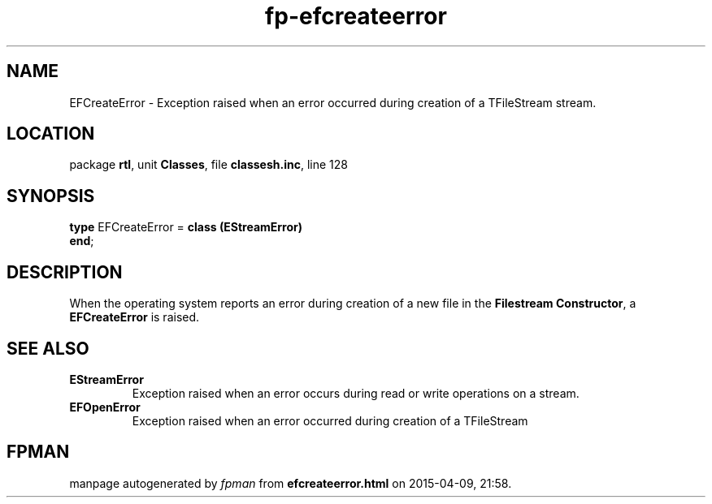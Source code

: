 .\" file autogenerated by fpman
.TH "fp-efcreateerror" 3 "2014-03-14" "fpman" "Free Pascal Programmer's Manual"
.SH NAME
EFCreateError - Exception raised when an error occurred during creation of a TFileStream stream.
.SH LOCATION
package \fBrtl\fR, unit \fBClasses\fR, file \fBclassesh.inc\fR, line 128
.SH SYNOPSIS
\fBtype\fR EFCreateError = \fBclass (EStreamError)\fR
.br
\fBend\fR;
.SH DESCRIPTION
When the operating system reports an error during creation of a new file in the \fBFilestream Constructor\fR, a \fBEFCreateError\fR is raised.


.SH SEE ALSO
.TP
.B EStreamError
Exception raised when an error occurs during read or write operations on a stream.
.TP
.B EFOpenError
Exception raised when an error occurred during creation of a TFileStream

.SH FPMAN
manpage autogenerated by \fIfpman\fR from \fBefcreateerror.html\fR on 2015-04-09, 21:58.

